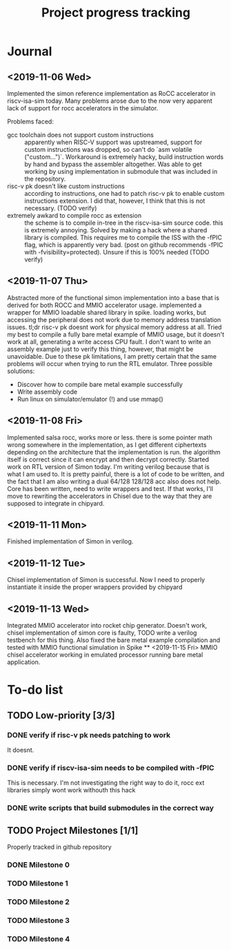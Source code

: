 #+TITLE: Project progress tracking

* Journal
** <2019-11-06 Wed>
   Implemented the simon reference implementation as RoCC accelerator in riscv-isa-sim today. Many problems arose
   due to the now very apparent lack of support for rocc accelerators in the simulator.

   Problems faced:
   + gcc toolchain does not support custom instructions :: apparently when RISC-V support was upstreamed, support for
        custom instructions was dropped, so can't do `asm volatile ("custom...")`. Workaround is extremely hacky, build
        instruction words by hand and bypass the assembler altogether. Was able to get working by using implementation in
        submodule that was included in the repository.
   + risc-v pk doesn't like custom instructions :: according to instructions, one had to patch risc-v pk to enable custom
        instructions extension. I did that, however, I think that this is not necessary. (TODO verify)
   + extremely awkard to compile rocc as extension :: the scheme is to compile in-tree in the riscv-isa-sim source code.
        this is extremely annoying. Solved by making a hack where a shared library is compiled. This requires me to compile
        the ISS with the -fPIC flag, which is apparently very bad. (post on github recommends -fPIC with -fvisibility=protected).
        Unsure if this is 100% needed (TODO verify)
** <2019-11-07 Thu>
   Abstracted more of the functional simon implementation into a base that is derived for both ROCC and MMIO accelerator usage.
   implemented a wrapper for MMIO loadable shared library in spike. loading works, but accessing the peripheral does not work
   due to memory address translation issues. tl;dr risc-v pk doesnt work for physical memory address at all. Tried my best to
   compile a fully bare metal example of MMIO usage, but it doesn't work at all, generating a write access CPU fault. I don't
   want to write an assembly example just to verify this thing, however, that might be unavoidable. Due to these pk limitations,
   I am pretty certain that the same problems will occur when trying to run the RTL emulator. Three possible solutions:
   + Discover how to compile bare metal example successfully
   + Write assembly code
   + Run linux on simulator/emulator (!) and use mmap()
** <2019-11-08 Fri>
   Implemented salsa rocc, works more or less. there is some pointer math wrong somewhere in the implementation, as I get different
   ciphertexts depending on the architecture that the implementation is run. the algorithm itself is correct since it can encrypt
   and then decrypt correctly.
   Started work on RTL version of Simon today. I'm writing verilog because that is what I am used to. It is pretty painful, there is
   a lot of code to be written, and the fact that I am also writing a dual 64/128 128/128 acc also does not help. Core has been
   written, need to write wrappers and test. If that works, I'll move to rewriting the accelerators in Chisel due to the way that
   they are supposed to integrate in chipyard.
** <2019-11-11 Mon>
   Finished implementation of Simon in verilog.
** <2019-11-12 Tue>
   Chisel implementation of Simon is successful. Now I need to properly instantiate it inside the proper wrappers provided by chipyard
** <2019-11-13 Wed>
   Integrated MMIO accelerator into rocket chip generator. Doesn't work, chisel implementation of simon core is faulty,
   TODO write a verilog testbench for this thing. Also fixed the bare metal example compilation and tested with MMIO
   functional simulation in Spike
 ** <2019-11-15 Fri>
   MMIO chisel accelerator working in emulated processor running bare metal application.
* To-do list
** TODO Low-priority [3/3]
*** DONE verify if risc-v pk needs patching to work
    CLOSED: [2019-11-07 Thu 15:38]
    It doesnt.
*** DONE verify if riscv-isa-sim needs to be compiled with -fPIC
    CLOSED: [2019-11-08 Fri 10:39]
    This is necessary. I'm not investigating the right way to do it, rocc ext libraries simply wont work withouth this hack
*** DONE write scripts that build submodules in the correct way
    CLOSED: [2019-11-11 Mon 16:40]

** TODO Project Milestones [1/1]
   Properly tracked in github repository
*** DONE Milestone 0
    CLOSED: [2019-11-07 Thu 15:46]
*** TODO Milestone 1
*** TODO Milestone 2
*** TODO Milestone 3
*** TODO Milestone 4

